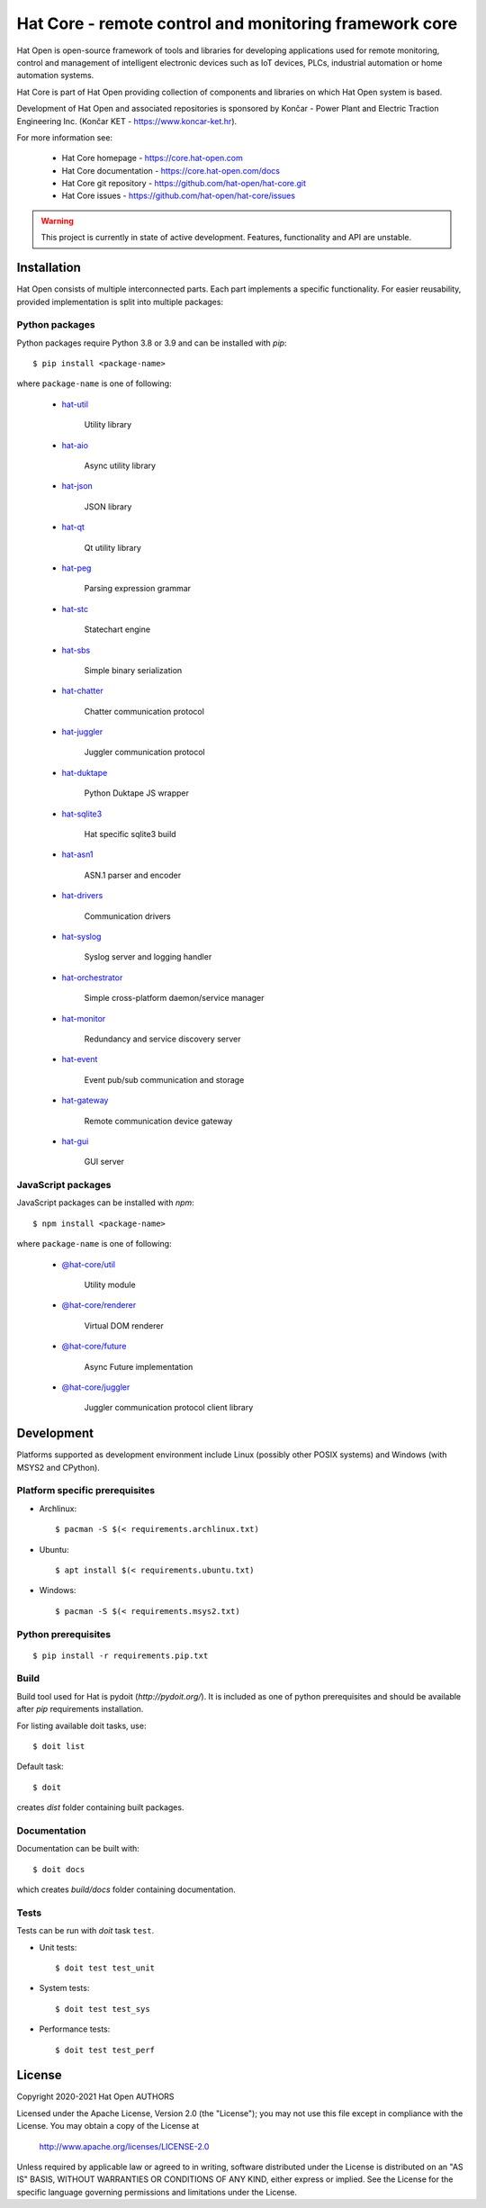 Hat Core - remote control and monitoring framework core
=======================================================

Hat Open is open-source framework of tools and libraries for developing
applications used for remote monitoring, control and management of
intelligent electronic devices such as IoT devices, PLCs, industrial
automation or home automation systems.

Hat Core is part of Hat Open providing collection of components and libraries
on which Hat Open system is based.

Development of Hat Open and associated repositories is sponsored by
Končar - Power Plant and Electric Traction Engineering Inc.
(Končar KET - `<https://www.koncar-ket.hr>`_).

For more information see:

    * Hat Core homepage - `<https://core.hat-open.com>`_
    * Hat Core documentation - `<https://core.hat-open.com/docs>`_
    * Hat Core git repository - `<https://github.com/hat-open/hat-core.git>`_
    * Hat Core issues - `<https://github.com/hat-open/hat-core/issues>`_

.. warning::

    This project is currently in state of active development. Features,
    functionality and API are unstable.


Installation
------------

Hat Open consists of multiple interconnected parts. Each part implements a
specific functionality. For easier reusability, provided implementation is
split into multiple packages:


Python packages
'''''''''''''''

Python packages require Python 3.8 or 3.9 and can be installed with `pip`::

    $ pip install <package-name>

where ``package-name`` is one of following:

    * `hat-util <https://pypi.org/project/hat-util>`_

        Utility library

    * `hat-aio <https://pypi.org/project/hat-aio>`_

        Async utility library

    * `hat-json <https://pypi.org/project/hat-json>`_

        JSON library

    * `hat-qt <https://pypi.org/project/hat-qt>`_

        Qt utility library

    * `hat-peg <https://pypi.org/project/hat-peg>`_

        Parsing expression grammar

    * `hat-stc <https://pypi.org/project/hat-stc>`_

        Statechart engine

    * `hat-sbs <https://pypi.org/project/hat-sbs>`_

        Simple binary serialization

    * `hat-chatter <https://pypi.org/project/hat-chatter>`_

        Chatter communication protocol

    * `hat-juggler <https://pypi.org/project/hat-juggler>`_

        Juggler communication protocol

    * `hat-duktape <https://pypi.org/project/hat-duktape>`_

        Python Duktape JS wrapper

    * `hat-sqlite3 <https://pypi.org/project/hat-sqlite3>`_

        Hat specific sqlite3 build

    * `hat-asn1 <https://pypi.org/project/hat-asn1>`_

        ASN.1 parser and encoder

    * `hat-drivers <https://pypi.org/project/hat-drivers>`_

        Communication drivers

    * `hat-syslog <https://pypi.org/project/hat-syslog>`_

        Syslog server and logging handler

    * `hat-orchestrator <https://pypi.org/project/hat-orchestrator>`_

        Simple cross-platform daemon/service manager

    * `hat-monitor <https://pypi.org/project/hat-monitor>`_

        Redundancy and service discovery server

    * `hat-event <https://pypi.org/project/hat-event>`_

        Event pub/sub communication and storage

    * `hat-gateway <https://pypi.org/project/hat-gateway>`_

        Remote communication device gateway

    * `hat-gui <https://pypi.org/project/hat-gui>`_

        GUI server


JavaScript packages
'''''''''''''''''''

JavaScript packages can be installed with `npm`::

    $ npm install <package-name>

where ``package-name`` is one of following:

    * `@hat-core/util <https://www.npmjs.com/package/@hat-core/util>`_

        Utility module

    * `@hat-core/renderer <https://www.npmjs.com/package/@hat-core/renderer>`_

        Virtual DOM renderer

    * `@hat-core/future <https://www.npmjs.com/package/@hat-core/future>`_

        Async Future implementation

    * `@hat-core/juggler <https://www.npmjs.com/package/@hat-core/juggler>`_

        Juggler communication protocol client library


Development
-----------

Platforms supported as development environment include Linux (possibly other
POSIX systems) and Windows (with MSYS2 and CPython).


Platform specific prerequisites
'''''''''''''''''''''''''''''''

* Archlinux::

    $ pacman -S $(< requirements.archlinux.txt)

* Ubuntu::

    $ apt install $(< requirements.ubuntu.txt)

* Windows::

    $ pacman -S $(< requirements.msys2.txt)


Python prerequisites
''''''''''''''''''''

::

    $ pip install -r requirements.pip.txt


Build
'''''

Build tool used for Hat is pydoit (`http://pydoit.org/`). It is included
as one of python prerequisites and should be available after `pip`
requirements installation.

For listing available doit tasks, use::

    $ doit list

Default task::

    $ doit

creates `dist` folder containing built packages.


Documentation
'''''''''''''

Documentation can be built with::

    $ doit docs

which creates `build/docs` folder containing documentation.


Tests
'''''

Tests can be run with `doit` task ``test``.

* Unit tests::

    $ doit test test_unit

* System tests::

    $ doit test test_sys

* Performance tests::

    $ doit test test_perf


License
-------

Copyright 2020-2021 Hat Open AUTHORS

Licensed under the Apache License, Version 2.0 (the "License");
you may not use this file except in compliance with the License.
You may obtain a copy of the License at

    http://www.apache.org/licenses/LICENSE-2.0

Unless required by applicable law or agreed to in writing, software
distributed under the License is distributed on an "AS IS" BASIS,
WITHOUT WARRANTIES OR CONDITIONS OF ANY KIND, either express or implied.
See the License for the specific language governing permissions and
limitations under the License.
